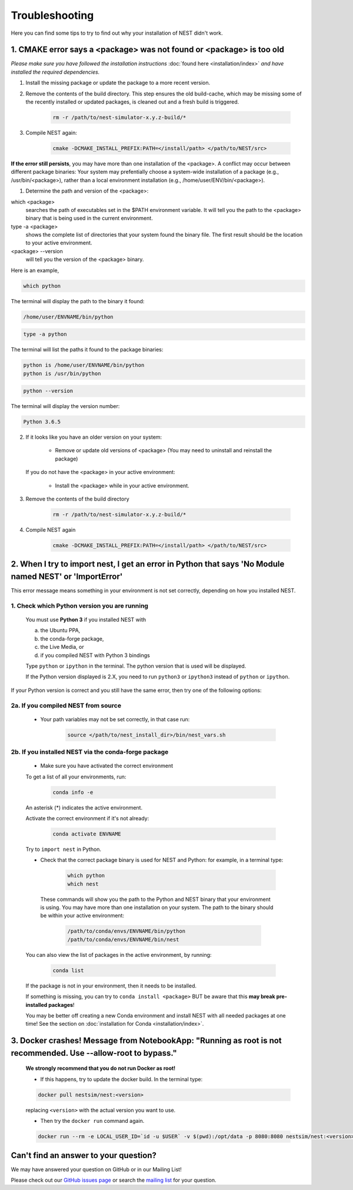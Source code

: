 Troubleshooting
==============================

Here you can find some tips to try to find out why your installation of NEST didn't work.


1. CMAKE error says a <package> was not found or <package> is too old
------------------------------------------------------------------------


*Please make sure you have followed the installation instructions* :doc:`found here <installation/index>` *and have installed the
required dependencies.*


1. Install the missing package or update the package to a more recent version.

2. Remove the contents of the build directory. This step ensures the old build-cache, which may be missing some of
   the recently installed or updated packages, is cleaned out and a fresh build is triggered.

    .. code-block:: bash

        rm -r /path/to/nest-simulator-x.y.z-build/*

3. Compile NEST again:

    .. code-block:: bash

        cmake -DCMAKE_INSTALL_PREFIX:PATH=</install/path> </path/to/NEST/src>


**If the error still persists**, you may have more than one installation of the <package>.  A conflict may occur between different package binaries:
Your system may prefentially choose a system-wide installation of a package (e.g., /usr/bin/<package>), rather than a
local environment installation (e.g., /home/user/ENV/bin/<package>).


1. Determine the path and version of the <package>:


which <package>
    searches the path of executables set in the $PATH environment variable. It will tell you the path to the <package> binary that is being used in the current environment.


type -a <package>
    shows the complete list of directories that your system found the binary file.
    The first result should be the location to your active environment.

<package> --version
    will tell you the version of the <package> binary.

Here is an example,

.. code-block:: bash

    which python

The terminal will display the path to the binary it found:

.. code-block:: bash

    /home/user/ENVNAME/bin/python

.. code-block:: bash

    type -a python

The terminal will list the paths it found to the package binaries:

.. code-block:: bash

    python is /home/user/ENVNAME/bin/python
    python is /usr/bin/python

.. code-block:: bash

    python --version

The terminal will display the version number:

.. code-block:: bash

    Python 3.6.5



2. If it looks like you have an older version on your system:

       * Remove or update old versions of <package> (You may need to uninstall and reinstall the package)

   If you do not have the <package> in your active environment:

       * Install the <package> while in your active environment.

3. Remove the contents of the build directory

    .. code-block:: bash

       rm -r /path/to/nest-simulator-x.y.z-build/*

4. Compile NEST again

    .. code-block:: bash

      cmake -DCMAKE_INSTALL_PREFIX:PATH=</install/path> </path/to/NEST/src>


2. When I try to import nest, I get an error in Python that says 'No Module named NEST' or 'ImportError'
--------------------------------------------------------------------------------------------------------------

This error message means something in your environment is not set correctly, depending on how you installed NEST.

1. Check which Python version you are running
~~~~~~~~~~~~~~~~~~~~~~~~~~~~~~~~~~~~~~~~~~~~~~~~~~

   You must use **Python 3** if you installed NEST with

   a. the Ubuntu PPA,
   b. the conda-forge package,
   c. the Live Media, or
   d. if you compiled NEST with Python 3 bindings

   Type ``python`` or ``ipython`` in the terminal. The python version that is used will be displayed.

   If the Python version displayed is 2.X, you need to run  ``python3`` or ``ipython3`` instead of ``python`` or ``ipython``.


If your Python version is correct and you still have the same error, then try one of the following options:

2a. If you compiled NEST from source
~~~~~~~~~~~~~~~~~~~~~~~~~~~~~~~~~~~~~~~~

    * Your path variables may not be set correctly, in that case run:

          .. code-block:: bash

              source </path/to/nest_install_dir>/bin/nest_vars.sh



2b. If you installed NEST via the conda-forge package
~~~~~~~~~~~~~~~~~~~~~~~~~~~~~~~~~~~~~~~~~~~~~~~~~~~~~~~~

    * Make sure you have activated the correct environment

    To get a list of all your environments, run:

        .. code-block:: bash

            conda info -e

    An asterisk (\*) indicates the active environment.

    Activate the correct environment if it's not already:

        .. code-block:: bash

            conda activate ENVNAME

    Try to ``import nest`` in Python.


    * Check that the correct package binary is used for NEST and Python: for example, in a terminal type:

         .. code-block:: bash

             which python
             which nest

     These commands will show you the path to the Python and NEST binary that your environment is using. You may have more than one installation on your system.
     The path to the binary should be within your active environment:

         .. code-block:: bash

             /path/to/conda/envs/ENVNAME/bin/python
             /path/to/conda/envs/ENVNAME/bin/nest


    You can also view the list of packages in the active environment, by running:

        .. code-block:: bash

            conda list

    If the package is not in your environment, then it needs to be installed.

    If something is missing, you can try to  ``conda install <package>`` BUT be aware that this **may break pre-installed packages**!

    You may be better off creating a new Conda environment and install NEST with all needed packages at one time!
    See the section on :doc:`installation for Conda <installation/index>`.



3. Docker crashes! Message from NotebookApp: "Running as root is not recommended. Use --allow-root to bypass."
-------------------------------------------------------------------------------------------------------------------------------------------

    **We strongly recommend that you do not run Docker as root!**

    * If this happens, try to update the docker build. In the terminal type:

    .. code-block:: bash

        docker pull nestsim/nest:<version>

    replacing ``<version>`` with the actual version you want to use.

    * Then try the ``docker run`` command again.

    .. code-block:: bash

       docker run --rm -e LOCAL_USER_ID=`id -u $USER` -v $(pwd):/opt/data -p 8080:8080 nestsim/nest:<version> notebook

Can't find an answer to your question?
----------------------------------------------

We may have answered your question on GitHub or in our Mailing List!

Please check out our `GitHub issues page <https://github.com/nest/nest-simulator/issues?utf8=%E2%9C%93&q=is%3Aissue+?>`_ or search the
`mailing list <https://www.nest-simulator.org/mailinglist/>`_ for your question.

